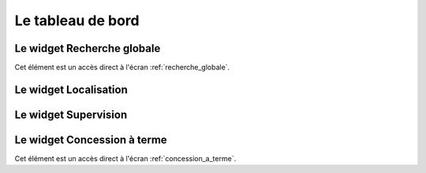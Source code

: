 .. _tableau_de_bord:

##################
Le tableau de bord
##################




.. image:: opencimetiere--tableau-de-bord.png


.. _widget_recherche_globale:

Le widget Recherche globale
---------------------------

Cet élément est un accès direct à l'écran :ref:`recherche_globale`.


.. _widget_localisation:

Le widget Localisation
----------------------


.. _widget_supervision:

Le widget Supervision
---------------------


.. _widget_concession_a_terme:

Le widget Concession à terme
----------------------------

Cet élément est un accès direct à l'écran :ref:`concession_a_terme`.




